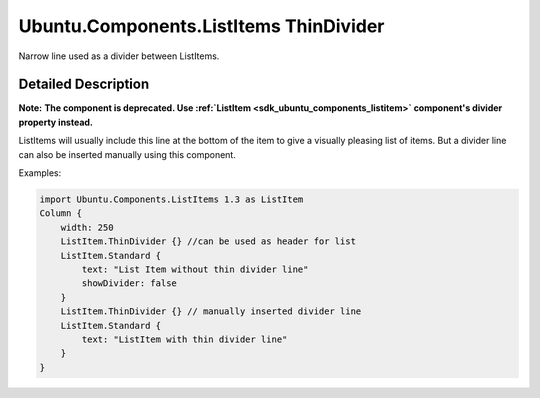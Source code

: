 .. _sdk_ubuntu_components_listitems_thindivider:
Ubuntu.Components.ListItems ThinDivider
=======================================

Narrow line used as a divider between ListItems.

+--------------------------------------+--------------------------------------+
| Import Statement:                    | import Ubuntu.Components.ListItems   |
|                                      | 1.3                                  |
+--------------------------------------+--------------------------------------+
| Inherits:                            | :ref:`Rectangle <sdk_qtquick_rectangle>`_ |
|                                      | _                                    |
+--------------------------------------+--------------------------------------+

Detailed Description
--------------------

**Note:** **The component is deprecated. Use
:ref:`ListItem <sdk_ubuntu_components_listitem>` component's divider
property instead.**

ListItems will usually include this line at the bottom of the item to
give a visually pleasing list of items. But a divider line can also be
inserted manually using this component.

Examples:

.. code:: qml

    import Ubuntu.Components.ListItems 1.3 as ListItem
    Column {
        width: 250
        ListItem.ThinDivider {} //can be used as header for list
        ListItem.Standard {
            text: "List Item without thin divider line"
            showDivider: false
        }
        ListItem.ThinDivider {} // manually inserted divider line
        ListItem.Standard {
            text: "ListItem with thin divider line"
        }
    }
